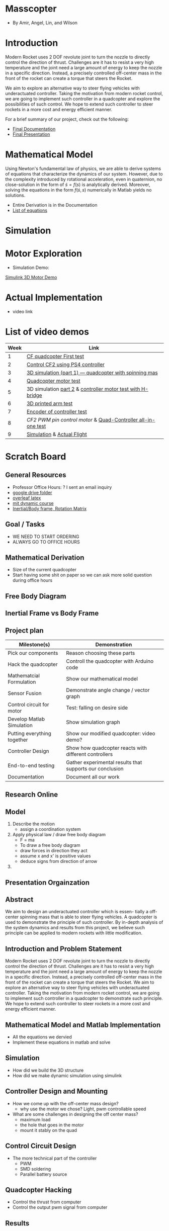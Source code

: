 * Masscopter
  - By Amir, Angel, Lin, and Wilson
* Introduction
   Modern Rocket uses 2 DOF revolute joint to turn the nozzle to directly control the direction of thrust. Challenges are it has to resist a very high temperature and the joint need a large amount of energy to keep the nozzle in a specific direction. Instead, a precisely controlled off-center mass in the front of the rocket can create a torque that steers the Rocket.
   
   We aim to explore an alternative way to steer flying vehicles with underactuated controller. Taking the motivation from modern rocket control, we are going to implement such controller in a quadcopter and explore the possibilities of such control. We hope to extend such controller to steer rockets in a more cost and energy efficient manner.

   For a brief summary of our project, check out the following:
   - [[https://github.com/Amir-Omidfar/183DB-/blob/master/Documentation/main.pdf][Final Documentation]]
   - [[https://github.com/Amir-Omidfar/183DB-/blob/master/FInal%2520Report.pdf][Final Presentation]]


* Mathematical Model  
  Using Newton's fundamental law of physics, we are able to derive systems of equations that characterize the dynamics of our system. However, due to the complexity introduced by rotational acceleration, even in quaternion, no close-solution in the form of $\dot{s} = f(s)$ is analytically derived. Moreover, solving the equations in the form $f(\dot{s},s)$ numerically in Matlab yields no solutions.
  - Entire Derivation is in the Documentation
  - [[https://github.com/Amir-Omidfar/183DB-/blob/master/Mathematical%2520Model/equations.pdf][List of equations]]
* Simulation
* Motor Exploration  
  - Simulation Demo:
  [[https://youtu.be/-pxAeULueiw][Simulink 3D Motor Demo]]
* Actual Implementation
  - video link
* List of video demos
  | Week | Link                                                                |
  |------+---------------------------------------------------------------------|
  |    1 | [[https://youtu.be/7awN_Fga4PQ][CF quadcopter First test]]                                            |
  |    2 | [[https://youtu.be/i5cuPygJWJk][Control CF2 using PS4 controller]]                                    |
  |    3 | [[https://www.youtube.com/watch?v=kcwpM1wRnxU&feature=youtu.be][3D simulation (part 1) --- quadcopter with spinning mas]]                      |
  |    4 | [[https://youtu.be/V58xpIB7BX8][Quadcopter motor test]]                                               |
  |    5 | 3D simulation [[https://www.youtube.com/watch?v=o9f2x5YUPoA&t=1s][part 2]] & [[https://www.youtube.com/watch?v=nTm2-kypBXU&feature=youtu.be][controller motor test with H-bridge]] |
  |    6 | [[https://youtu.be/SJowaesDsbo][3D printed arm test]]                                                 |
  |    7 | [[https://www.youtube.com/watch?v=24vi_tD_O_k&feature=youtu.be][Encoder of controller test]]                                          |
  |    8 | [[Controlle motor ][CF2 PWM pin control motor]] & [[https://www.youtube.com/watch?v=d_Ma3YFCfu8&feature=youtu.be][Quad-Controller all-in-one test]]         |
  |    9 | [[https://www.youtube.com/watch?v=o9f2x5YUPoA][Simulation]] & [[https://www.youtube.com/watch?v=xGmaOrivyys&feature=youtu.be][Actual Flight]]                                          |
* Scratch Board
** General Resources
  - Professor Office Hours: ? I sent an email inquiry
  - [[https://drive.google.com/drive/folders/1oTfQlVWcGNcjBcGgUbyTBhJVp0DoDn2w][google drive folder]]
  - [[https://www.overleaf.com/15319132wvnjrthtfxrp][overleaf latex]]
  - [[https://ocw.mit.edu/courses/mechanical-engineering/2-003sc-engineering-dynamics-fall-2011/newton2019s-laws-vectors-and-reference-frames/][mit dynamic course]]
  - [[http://www.es.ele.tue.nl/education/5HC99/wiki/images/4/42/RigidBodyDynamics.pdf][Inertial/Body frame, Rotation Matrix]]
** Goal / Tasks
  - WE NEED TO START ORDERING
  - ALWAYS GO TO OFFICE HOURS
** Mathematical Derivation
  - Size of the current quadcopter
  - Start having some shit on paper so we can ask more solid question during office hours
** Free Body Diagram
** Inertial Frame vs Body Frame
** Project plan
  | Milestone(s)                | Demonstration                                            |
  |-----------------------------+----------------------------------------------------------|
  | Pick our components         | Reason choosing these parts                              |
  | Hack the quadcopter         | Controll the quadcopter with Arduino code                |
  | Mathematcial Formulation    | Show our mathematical model                              |
  | Sensor Fusion               | Demonstrate angle change / vector graph                  |
  | Control circuit for motor   | Test: falling on desire side                             |
  | Develop Matlab Simulation   | Show simulation graph                                    |
  | Putting everything together | Show our modified quadcopter: video demo?                |
  | Controller Design           | Show how quadcopter reacts with different controllers    |
  | End-to-end testing          | Gather experimental results that supports our conclusion |
  | Documentation               | Document all our work                                    |

** Research Online
** Model  
   1) Describe the motion
      - assign a coordination system
   2) Apply physical law / draw free body diagram
      - F = ma
      - To draw a free body diagram
	+ draw forces in direction they act
	+ assume x and x' is positive values
	+ deduce signs from direction of arrow
	
   3) 

** Presentation Orgainzation
** Abstract
  We aim to design an underactuated controller which is essen- tially a off-center spinning mass that is able to steer flying vehicles. A quadcopter is used to demonstrate the principle of such controller. By in-depth analysis of the system dynamics and results from this project, we believe such principle can be applied to modern rockets with little modification.
** Introduction and Problem Statement
  Modern Rocket uses 2 DOF revolute joint to turn the nozzle to directly control the direction of thrust. Challenges are it has to resist a very high temperature and the joint need a large amount of energy to keep the nozzle in a specific direction. Instead, a precisely controlled off-center mass in the front of the rocket can create a torque that steers the Rocket.
  We aim to explore an alternative way to steer flying vehicles with underactuated controller. Taking the motivation from modern rocket control, we are going to implement such controller in a quadcopter to demonstrate such principle. We hope to extend such controller to steer rockets in a more cost and energy efficient manner.
** Mathematical Model and Matlab Implementation
  - All the equations we dervied
  - Implement these equations in matlab and solve 
** Simulation
  - How did we build the 3D structure
  - How did we make dynamic simulation using simulink
** Controller Design and Mounting
  - How we come up with the off-center mass design?
	+ why use the motor we chose? Light, pwm controllable speed
  - What are some challenges in designing the off center mass?
	+ maximum load
	+ the hole that goes in the motor
	+ mount it stably on the quad
** Control Circuit Design
  - The more technical part of the controller
	+ PWM
	+ SMD soldering
	+ Parallel battery source
** Quadcopter Hacking  
  - Control the thrust from computer
  - Control the output pwm signal from computer 
** Results
  - Simulation and Mathematical Model suggest it may work
  - Limitation in physical implementation may be the cause of unideal results
** Further Work
  - Hack the quadcopter: dynamically control the PWM output
  - How PWM pins affect the speed
  - Add sensor for spining off-center mass
** Conclusion
